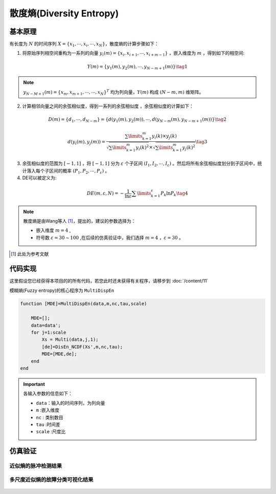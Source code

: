 散度熵(Diversity Entropy)
==============================

基本原理
~~~~~~~~~~~~~~~

有长度为 :math:`N`  的时间序列  :math:`X = \left\{ {{x_1}, \cdots ,{x_i}, \cdots ,{x_N}} \right\}`，散度熵的计算步骤如下：

1.	将原始序列相空间重构为一系列的向量 :math:`{y_i}\left( m \right) = \left\{ {{x_i},{x_{i + 1}}, \cdots ,{x_{i + m - 1}}} \right\}` ，嵌入维度为 :math:`m`  ，得到如下的相空间:

.. math::
          Y\left( m \right) = \left\{ {{y_1}\left( m \right),{y_2}\left( m \right), \cdots ,{y_{N - m + 1}}\left( m \right)} \right\} \tag{1}

.. note:: 
   :math:`{y_{N - M + 1}}\left( m \right)={\left\{ {{x_m},{x_{m + 1}}, \cdots , \cdots ,{x_N}} \right\}^T}` 均为列向量，:math:`Y\left( m \right)` 构成 :math:`(N - m,m)` 维矩阵。

2.	计算相邻向量之间的余弦相似度，得到一系列的余弦相似度 ，余弦相似度的计算如下：

.. math::
    D\left( m \right) = \left\{ {{d_1}, \cdots ,{d_{N - m}}} \right\} = \left\{ {d\left( {{y_1}\left( m \right),{y_2}\left( m \right)} \right), \cdots ,d\left( {{y_{N - m}}\left( m \right),{y_{N - m + 1}}\left( m \right)} \right)} \right\} \tag{2}

.. math::
    d\left( {{y_i}\left( m \right),{y_j}\left( m \right)} \right) = \frac{{\sum\limits_{k = 1}^m {{y_i}\left( k \right) \times {y_j}\left( k \right)} }}{{\sqrt {\sum\limits_{k = 1}^m {{y_i}{{\left( k \right)}^2}} }  \times \sqrt {\sum\limits_{k = 1}^m {{y_j}{{\left( k \right)}^2}} } }} \tag{3}

3.	余弦相似度的范围为 :math:`\left[ { - 1,1} \right]` ，将 :math:`\left[ { - 1,1} \right]`  分为 :math:`\varepsilon` 个子区间 :math:`\left( {{I_1},{I_2}, \cdots ,{I_\varepsilon }} \right)`  。然后将所有余弦相似度划分到子区间中，统计落入每个子区间的概率 :math:`\left( {{P_1},{P_2}, \cdots ,{P_\varepsilon }} \right)` 。 
	
4.	DE可以被定义为:

.. math::
   DE\left( {m,\varepsilon ,N} \right) =  - \frac{1}{{\ln \varepsilon }}\sum\limits_{k = 1}^\varepsilon  {{P_k}\ln {P_k}}   \tag{4}

.. note:: 
 散度熵是由Wang等人 [#]_，提出的，建议的参数选择为：

 - 嵌入维度  :math:`m = 4`  ,
 - 符号数  :math:`\varepsilon  = 30 \sim 100`  ,在后续的仿真验证中，我们选择  :math:`m = 4` ，:math:`\varepsilon=30`  。

..  [#] 此处为参考文献
 
代码实现
~~~~~~~~~~~~~~~
这里假设您已经获得本项目的的所有代码，若您此时还未获得有关程序，请移步到 :doc:`/content/11`

模糊熵(Fuzzy entropy)的核心程序为  ``MultiDispEn``

.. code-block:: c++

  function [MDE]=MultiDispEn(data,m,nc,tau,scale)

      MDE=[];
      data=data';
      for j=1:scale
          Xs = Multi(data,j,1);
          [de]=DisEn_NCDF(Xs',m,nc,tau);
          MDE=[MDE,de];
      end
  end
  
.. important:: 各输入参数的信息如下：

  -  ``data``：输入的时间序列，为列向量 
  -  ``m`` :嵌入维度
  -  ``nc``  : 类别数目
  -  ``tau`` :时间差
  -  ``scale`` :尺度比

仿真验证
~~~~~~~~~~~~~~~

近似熵的脉冲检测结果
------------------------------------

.. figure::  ../images/aeClass.png
   :alt: 近似熵的脉冲检测结果
   :align: center

 
多尺度近似熵的故障分类可视化结果
------------------------------------
 
.. figure:: ../images/aeEffecience.png
   :alt: 多尺度近似熵的故障分类可视化结果
   :align: center
 
 

 
